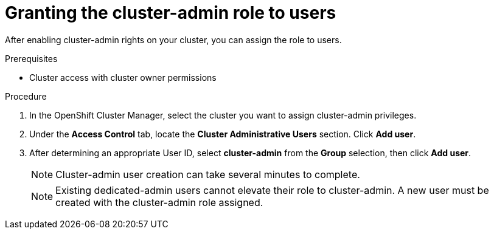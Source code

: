// Module included in the following assemblies:
//
// administering_a_cluster/cluster-admin-role.adoc

[id="dedicated-cluster-admin-grant"]
= Granting the cluster-admin role to users

[role="_abstract"]
After enabling cluster-admin rights on your cluster, you can assign the role to users.

.Prerequisites
* Cluster access with cluster owner permissions

.Procedure
. In the OpenShift Cluster Manager, select the cluster you want to assign cluster-admin privileges.
. Under the *Access Control* tab, locate the *Cluster Administrative Users* section. Click *Add user*.
. After determining an appropriate User ID, select *cluster-admin* from the *Group* selection, then click *Add user*.
+
[NOTE]
====
Cluster-admin user creation can take several minutes to complete.
====
+
[NOTE]
====
Existing dedicated-admin users cannot elevate their role to cluster-admin. A new user must be created with the cluster-admin role assigned.
====
